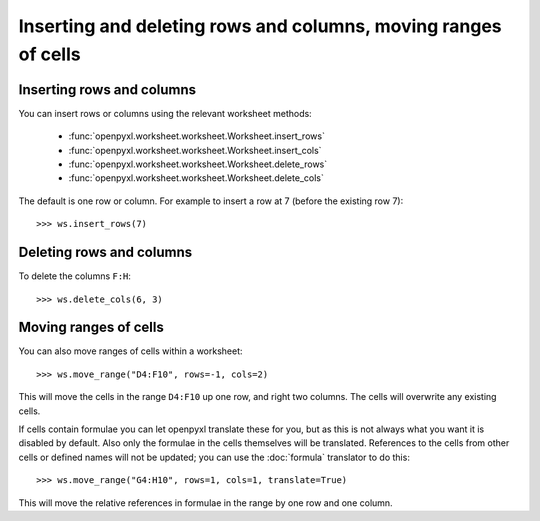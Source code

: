 Inserting and deleting rows and columns, moving ranges of cells
===============================================================


Inserting rows and columns
--------------------------

You can insert rows or columns using the relevant worksheet methods:

    * :func:`openpyxl.worksheet.worksheet.Worksheet.insert_rows`
    * :func:`openpyxl.worksheet.worksheet.Worksheet.insert_cols`
    * :func:`openpyxl.worksheet.worksheet.Worksheet.delete_rows`
    * :func:`openpyxl.worksheet.worksheet.Worksheet.delete_cols`

The default is one row or column. For example to insert a row at 7 (before
the existing row 7)::

    >>> ws.insert_rows(7)


Deleting rows and columns
--------------------------

To delete the columns ``F:H``::

    >>> ws.delete_cols(6, 3)


Moving ranges of cells
----------------------

You can also move ranges of cells within a worksheet::

    >>> ws.move_range("D4:F10", rows=-1, cols=2)

This will move the cells in the range ``D4:F10`` up one row, and right two
columns. The cells will overwrite any existing cells.

If cells contain formulae you can let openpyxl translate these for you, but
as this is not always what you want it is disabled by default. Also only the
formulae in the cells themselves will be translated. References to the cells
from other cells or defined names will not be updated; you can use the
:doc:`formula` translator to do this::

    >>> ws.move_range("G4:H10", rows=1, cols=1, translate=True)

This will move the relative references in formulae in the range by one row and one column.

